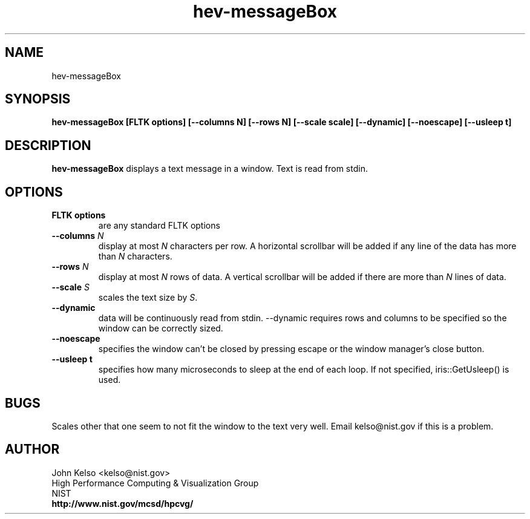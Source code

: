 .TH hev-messageBox 1 "April 2011"
.SH NAME

hev-messageBox

.SH SYNOPSIS

\fBhev-messageBox [FLTK options]  [--columns N] [--rows N] [--scale scale]
[--dynamic] [--noescape] [--usleep t]

.SH DESCRIPTION

\fBhev-messageBox\fR displays a text message in a window.  Text is read from
stdin. 

.SH OPTIONS

.IP "\fBFLTK options\fR"
are any standard FLTK options

.IP "\fB--columns\fR \fIN\fR"
display at most \fIN\fR characters per row.  A horizontal scrollbar will be
added if any line of the data has more than \fIN\fR characters.


.IP "\fB--rows\fR \fIN\fR"
display at most \fIN\fR rows of data.  A vertical scrollbar will be added if
there are more than \fIN\fR lines of data.

.IP "\fB--scale\fR \fIS\fR"
scales the text size by \fIS\fR.

.IP "\fB--dynamic\fR"
data will be continuously read from stdin.  --dynamic requires rows and
columns to be specified so the window can be correctly sized.

.IP "\fB--noescape\fR"
specifies the window can't be closed by pressing escape 
or the window manager's close button.

.IP "\fB--usleep t\fR"
specifies how many microseconds to sleep at the end of each loop.  If not specified,
iris::GetUsleep() is used.

.SH BUGS
Scales other that one seem to not fit the window to the text very well.
Email kelso@nist.gov if this is a problem.

.SH AUTHOR

.PP
John Kelso <kelso@nist.gov>
.br
High Performance Computing & Visualization Group
.br
NIST
.br
\fBhttp://www.nist.gov/mcsd/hpcvg/\fR

